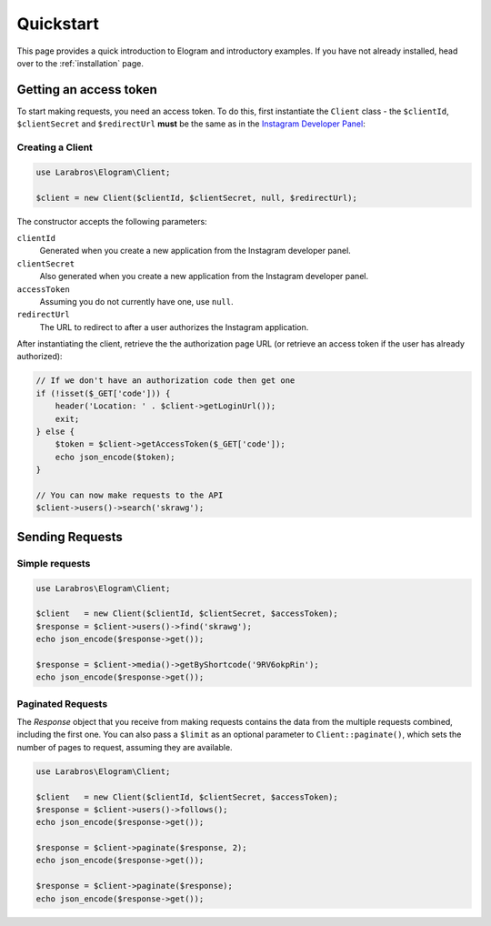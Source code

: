 ==========
Quickstart
==========

This page provides a quick introduction to Elogram and introductory examples.
If you have not already installed, head over to the :ref:`installation`
page.

.. _access_token:

Getting an access token
=======================

To start making requests, you need an access token. To do this,
first instantiate the ``Client`` class - the ``$clientId``, ``$clientSecret``
and ``$redirectUrl`` **must** be the same as in the
`Instagram Developer Panel <https://www.instagram.com/developer/clients/manage/>`_:


Creating a Client
-----------------

.. code-block:: php

    use Larabros\Elogram\Client;

    $client = new Client($clientId, $clientSecret, null, $redirectUrl);

The constructor accepts the following parameters:

``clientId``
    Generated when you create a new application from the Instagram developer
    panel.

``clientSecret``
    Also generated when you create a new application from the Instagram developer
    panel.

``accessToken``
    Assuming you do not currently have one, use ``null``.

``redirectUrl``
    The URL to redirect to after a user authorizes the Instagram application.

After instantiating the client, retrieve the the authorization page URL (or
retrieve an access token if the user has already authorized):

.. code-block:: php

    // If we don't have an authorization code then get one
    if (!isset($_GET['code'])) {
        header('Location: ' . $client->getLoginUrl());
        exit;
    } else {
        $token = $client->getAccessToken($_GET['code']);
        echo json_encode($token);
    }

    // You can now make requests to the API
    $client->users()->search('skrawg');


Sending Requests
================

Simple requests
---------------

.. code-block:: php

    use Larabros\Elogram\Client;

    $client   = new Client($clientId, $clientSecret, $accessToken);
    $response = $client->users()->find('skrawg');
    echo json_encode($response->get());

    $response = $client->media()->getByShortcode('9RV6okpRin');
    echo json_encode($response->get());


Paginated Requests
------------------

The `Response` object that you receive from making requests contains the data
from the multiple requests combined, including the first one. You can also pass
a ``$limit`` as an optional parameter to ``Client::paginate()``, which sets
the number of pages to request, assuming they are available.

.. code-block:: php

    use Larabros\Elogram\Client;

    $client   = new Client($clientId, $clientSecret, $accessToken);
    $response = $client->users()->follows();
    echo json_encode($response->get());

    $response = $client->paginate($response, 2);
    echo json_encode($response->get());

    $response = $client->paginate($response);
    echo json_encode($response->get());
